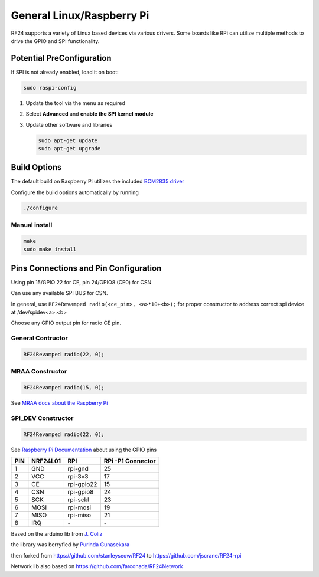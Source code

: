 General Linux/Raspberry Pi
==========================

RF24 supports a variety of Linux based devices via various drivers.
Some boards like RPi can utilize multiple methods to drive the GPIO and SPI functionality.

Potential PreConfiguration
**************************

If SPI is not already enabled, load it on boot:

.. code-block:: shell

    sudo raspi-config

1. Update the tool via the menu as required
2. Select **Advanced** and **enable the SPI kernel module**
3. Update other software and libraries

   .. code-block:: shell

       sudo apt-get update
       sudo apt-get upgrade

Build Options
*************

The default build on Raspberry Pi utilizes the included `BCM2835 driver <http://www.airspayce.com/mikem/bcm2835>`_

.. seealso:: For available build options, read the output from

    .. code-block:: shell

        ./configure --help

Configure the build options automatically by running

.. code-block:: shell

    ./configure

Manual install
--------------

.. code-block:: shell

    make
    sudo make install

Pins Connections and Pin Configuration
**************************************

Using pin 15/GPIO 22 for CE, pin 24/GPIO8 (CE0) for CSN

Can use any available SPI BUS for CSN.

In general, use ``RF24Revamped radio(<ce_pin>, <a>*10+<b>);`` for proper constructor to
address correct spi device at /dev/spidev<a>.<b>

Choose any GPIO output pin for radio CE pin.

General Contructor
------------------

.. code-block:: c++

    RF24Revamped radio(22, 0);

MRAA Constructor
----------------

.. code-block:: c++

    RF24Revamped radio(15, 0);

See `MRAA docs about the Raspberry Pi <http://iotdk.intel.com/docs/master/mraa/rasppi.html>`_

SPI_DEV Constructor
-------------------

.. code-block:: c++

    RF24Revamped radio(22, 0);

See `Raspberry Pi Documentation <https://www.raspberrypi.org/documentation/usage/gpio/>`_
about using the GPIO pins

.. csv-table::
    :header: PIN, NRF24L01, RPI, "RPi -P1 Connector"

    "1", "GND", "rpi-gnd", "25"
    "2", "VCC", "rpi-3v3", "17"
    "3", "CE", "rpi-gpio22", "15"
    "4", "CSN", "rpi-gpio8", "24"
    "5", "SCK", "rpi-sckl", "23"
    "6", "MOSI", "rpi-mosi", "19"
    "7", "MISO", "rpi-miso", "21"
    "8", "IRQ", "\-", "\-"

Based on the arduino lib from `J. Coliz <maniacbug@ymail.com>`_

the library was berryfied by `Purinda Gunasekara <purinda@gmail.com>`_

then forked from https://github.com/stanleyseow/RF24 to https://github.com/jscrane/RF24-rpi

Network lib also based on https://github.com/farconada/RF24Network
